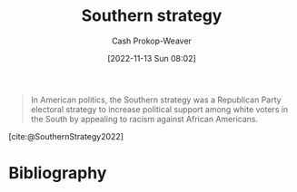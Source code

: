 :PROPERTIES:
:ID:       04893c03-a45f-4719-9404-ac09b32a5edb
:LAST_MODIFIED: [2023-09-05 Tue 20:21]
:END:
#+title: Southern strategy
#+hugo_custom_front_matter: :slug "04893c03-a45f-4719-9404-ac09b32a5edb"
#+author: Cash Prokop-Weaver
#+date: [2022-11-13 Sun 08:02]
#+filetags: :concept:

#+begin_quote
In American politics, the Southern strategy was a Republican Party electoral strategy to increase political support among white voters in the South by appealing to racism against African Americans.
#+end_quote

[cite:@SouthernStrategy2022]
* Flashcards :noexport:
** Describe :fc:
:PROPERTIES:
:CREATED: [2022-11-13 Sun 08:03]
:FC_CREATED: 2022-11-13T16:05:13Z
:FC_TYPE:  double
:ID:       97aa71d5-1327-4595-88d9-4f388b65f5f9
:END:
:REVIEW_DATA:
| position | ease | box | interval | due                  |
|----------+------+-----+----------+----------------------|
| front    | 2.80 |   7 |   291.85 | 2024-02-19T12:09:47Z |
| back     | 2.80 |   7 |   266.65 | 2024-02-25T20:07:07Z |
:END:

[[id:04893c03-a45f-4719-9404-ac09b32a5edb][Southern strategy]]

*** Back
A political plan which sought to increase political support among white voters in the American South by appealing to racism against black people.
*** Source
[cite:@SouthernStrategy2022]
* Bibliography
#+print_bibliography:
